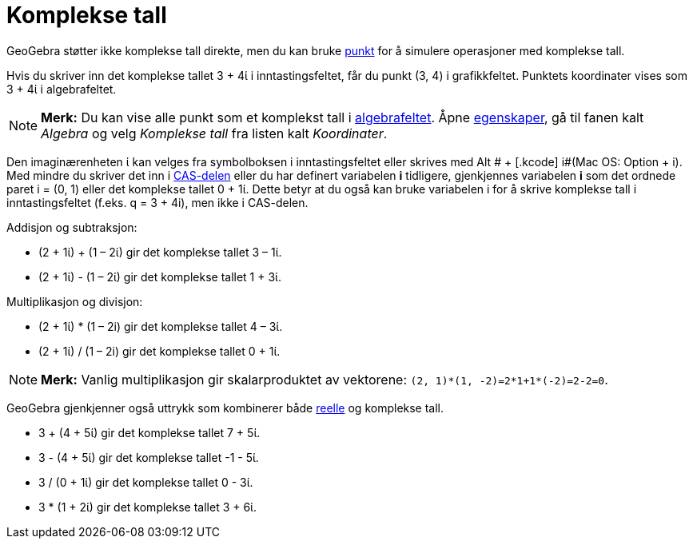 = Komplekse tall
:page-en: Complex_Numbers
ifdef::env-github[:imagesdir: /nb/modules/ROOT/assets/images]

GeoGebra støtter ikke komplekse tall direkte, men du kan bruke xref:/Punkt_og_vektorer.adoc[punkt] for å simulere
operasjoner med komplekse tall.

[EXAMPLE]
====

Hvis du skriver inn det komplekse tallet 3 + 4ί i inntastingsfeltet, får du punkt (3, 4) i grafikkfeltet. Punktets
koordinater vises som 3 + 4ί i algebrafeltet.

====

[NOTE]
====

*Merk:* Du kan vise alle punkt som et komplekst tall i xref:/Algebrafelt.adoc[algebrafeltet]. Åpne
xref:/Egenskaper.adoc[egenskaper], gå til fanen kalt _Algebra_ og velg _Komplekse tall_ fra listen kalt _Koordinater_.

====

Den imaginærenheten ί kan velges fra symbolboksen i inntastingsfeltet eller skrives med [.kcode]#Alt # + [.kcode]#
i#(Mac OS: [.kcode]#Option# + [.kcode]#i#). Med mindre du skriver det inn i xref:/CAS_delen.adoc[CAS-delen] eller du har
definert variabelen *i* tidligere, gjenkjennes variabelen *i* som det ordnede paret i = (0, 1) eller det komplekse
tallet 0 + 1ί. Dette betyr at du også kan bruke variabelen i for å skrive komplekse tall i inntastingsfeltet (f.eks. q =
3 + 4i), men ikke i CAS-delen.

[EXAMPLE]
====

Addisjon og subtraksjon:

* (2 + 1ί) + (1 – 2ί) gir det komplekse tallet 3 – 1ί.
* (2 + 1ί) - (1 – 2ί) gir det komplekse tallet 1 + 3ί.

====

[EXAMPLE]
====

Multiplikasjon og divisjon:

* (2 + 1ί) * (1 – 2i) gir det komplekse tallet 4 – 3ί.
* (2 + 1ί) / (1 – 2i) gir det komplekse tallet 0 + 1ί.

====

[NOTE]
====

*Merk:* Vanlig multiplikasjon gir skalarproduktet av vektorene: `++(2, 1)*(1, -2)=2*1+1*(-2)=2-2=0++`.

====

GeoGebra gjenkjenner også uttrykk som kombinerer både xref:/Tall_og_vinkler.adoc[reelle] og komplekse tall.

[EXAMPLE]
====

* 3 + (4 + 5ί) gir det komplekse tallet 7 + 5ί.
* 3 - (4 + 5ί) gir det komplekse tallet -1 - 5ί.
* 3 / (0 + 1ί) gir det komplekse tallet 0 - 3ί.
* 3 * (1 + 2ί) gir det komplekse tallet 3 + 6ί.

====
